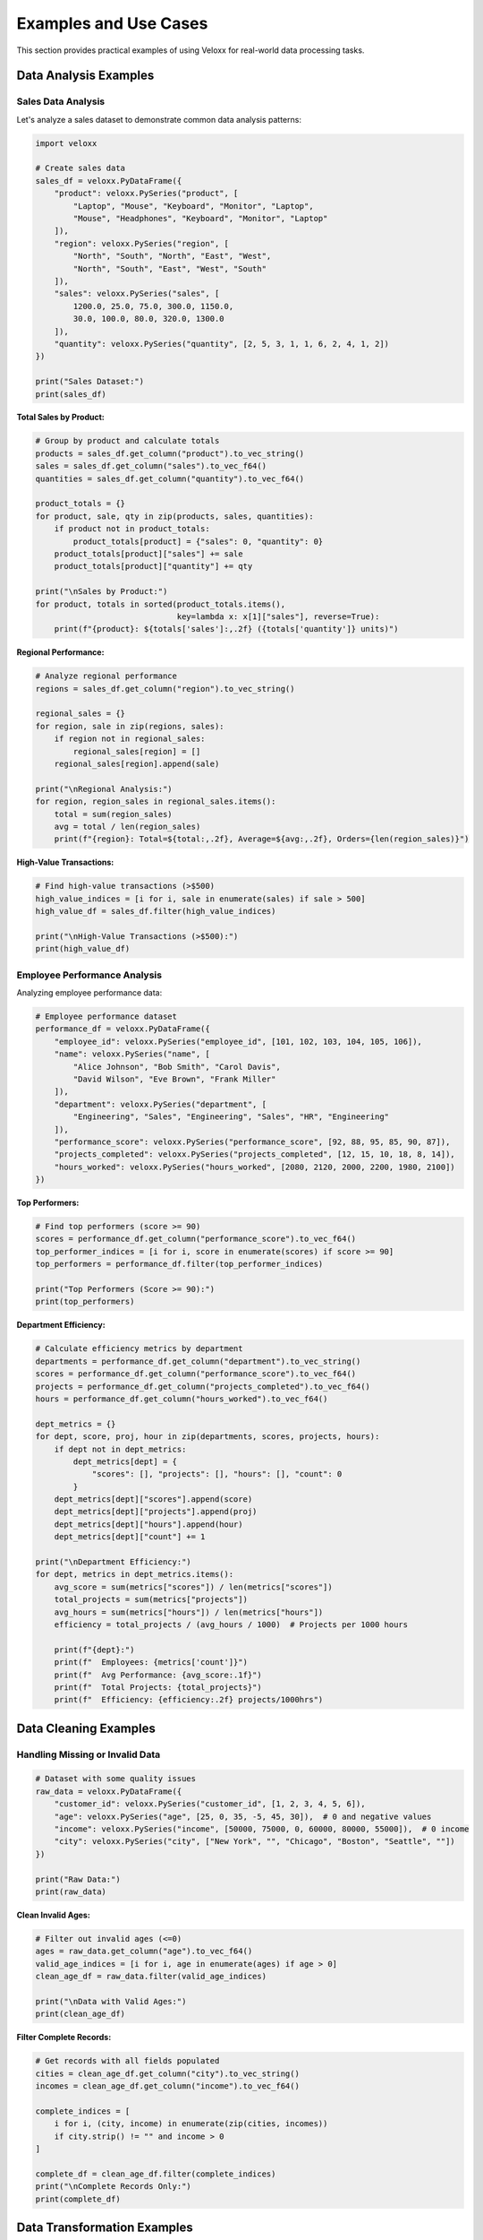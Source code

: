 Examples and Use Cases
======================

This section provides practical examples of using Veloxx for real-world data processing tasks.

Data Analysis Examples
----------------------

Sales Data Analysis
~~~~~~~~~~~~~~~~~~~

Let's analyze a sales dataset to demonstrate common data analysis patterns:

.. code-block:: python

    import veloxx

    # Create sales data
    sales_df = veloxx.PyDataFrame({
        "product": veloxx.PySeries("product", [
            "Laptop", "Mouse", "Keyboard", "Monitor", "Laptop", 
            "Mouse", "Headphones", "Keyboard", "Monitor", "Laptop"
        ]),
        "region": veloxx.PySeries("region", [
            "North", "South", "North", "East", "West",
            "North", "South", "East", "West", "South"
        ]),
        "sales": veloxx.PySeries("sales", [
            1200.0, 25.0, 75.0, 300.0, 1150.0,
            30.0, 100.0, 80.0, 320.0, 1300.0
        ]),
        "quantity": veloxx.PySeries("quantity", [2, 5, 3, 1, 1, 6, 2, 4, 1, 2])
    })

    print("Sales Dataset:")
    print(sales_df)

**Total Sales by Product:**

.. code-block:: python

    # Group by product and calculate totals
    products = sales_df.get_column("product").to_vec_string()
    sales = sales_df.get_column("sales").to_vec_f64()
    quantities = sales_df.get_column("quantity").to_vec_f64()

    product_totals = {}
    for product, sale, qty in zip(products, sales, quantities):
        if product not in product_totals:
            product_totals[product] = {"sales": 0, "quantity": 0}
        product_totals[product]["sales"] += sale
        product_totals[product]["quantity"] += qty

    print("\nSales by Product:")
    for product, totals in sorted(product_totals.items(), 
                                  key=lambda x: x[1]["sales"], reverse=True):
        print(f"{product}: ${totals['sales']:,.2f} ({totals['quantity']} units)")

**Regional Performance:**

.. code-block:: python

    # Analyze regional performance
    regions = sales_df.get_column("region").to_vec_string()
    
    regional_sales = {}
    for region, sale in zip(regions, sales):
        if region not in regional_sales:
            regional_sales[region] = []
        regional_sales[region].append(sale)

    print("\nRegional Analysis:")
    for region, region_sales in regional_sales.items():
        total = sum(region_sales)
        avg = total / len(region_sales)
        print(f"{region}: Total=${total:,.2f}, Average=${avg:,.2f}, Orders={len(region_sales)}")

**High-Value Transactions:**

.. code-block:: python

    # Find high-value transactions (>$500)
    high_value_indices = [i for i, sale in enumerate(sales) if sale > 500]
    high_value_df = sales_df.filter(high_value_indices)

    print("\nHigh-Value Transactions (>$500):")
    print(high_value_df)

Employee Performance Analysis
~~~~~~~~~~~~~~~~~~~~~~~~~~~~~

Analyzing employee performance data:

.. code-block:: python

    # Employee performance dataset
    performance_df = veloxx.PyDataFrame({
        "employee_id": veloxx.PySeries("employee_id", [101, 102, 103, 104, 105, 106]),
        "name": veloxx.PySeries("name", [
            "Alice Johnson", "Bob Smith", "Carol Davis", 
            "David Wilson", "Eve Brown", "Frank Miller"
        ]),
        "department": veloxx.PySeries("department", [
            "Engineering", "Sales", "Engineering", "Sales", "HR", "Engineering"
        ]),
        "performance_score": veloxx.PySeries("performance_score", [92, 88, 95, 85, 90, 87]),
        "projects_completed": veloxx.PySeries("projects_completed", [12, 15, 10, 18, 8, 14]),
        "hours_worked": veloxx.PySeries("hours_worked", [2080, 2120, 2000, 2200, 1980, 2100])
    })

**Top Performers:**

.. code-block:: python

    # Find top performers (score >= 90)
    scores = performance_df.get_column("performance_score").to_vec_f64()
    top_performer_indices = [i for i, score in enumerate(scores) if score >= 90]
    top_performers = performance_df.filter(top_performer_indices)

    print("Top Performers (Score >= 90):")
    print(top_performers)

**Department Efficiency:**

.. code-block:: python

    # Calculate efficiency metrics by department
    departments = performance_df.get_column("department").to_vec_string()
    scores = performance_df.get_column("performance_score").to_vec_f64()
    projects = performance_df.get_column("projects_completed").to_vec_f64()
    hours = performance_df.get_column("hours_worked").to_vec_f64()

    dept_metrics = {}
    for dept, score, proj, hour in zip(departments, scores, projects, hours):
        if dept not in dept_metrics:
            dept_metrics[dept] = {
                "scores": [], "projects": [], "hours": [], "count": 0
            }
        dept_metrics[dept]["scores"].append(score)
        dept_metrics[dept]["projects"].append(proj)
        dept_metrics[dept]["hours"].append(hour)
        dept_metrics[dept]["count"] += 1

    print("\nDepartment Efficiency:")
    for dept, metrics in dept_metrics.items():
        avg_score = sum(metrics["scores"]) / len(metrics["scores"])
        total_projects = sum(metrics["projects"])
        avg_hours = sum(metrics["hours"]) / len(metrics["hours"])
        efficiency = total_projects / (avg_hours / 1000)  # Projects per 1000 hours
        
        print(f"{dept}:")
        print(f"  Employees: {metrics['count']}")
        print(f"  Avg Performance: {avg_score:.1f}")
        print(f"  Total Projects: {total_projects}")
        print(f"  Efficiency: {efficiency:.2f} projects/1000hrs")

Data Cleaning Examples
----------------------

Handling Missing or Invalid Data
~~~~~~~~~~~~~~~~~~~~~~~~~~~~~~~~

.. code-block:: python

    # Dataset with some quality issues
    raw_data = veloxx.PyDataFrame({
        "customer_id": veloxx.PySeries("customer_id", [1, 2, 3, 4, 5, 6]),
        "age": veloxx.PySeries("age", [25, 0, 35, -5, 45, 30]),  # 0 and negative values
        "income": veloxx.PySeries("income", [50000, 75000, 0, 60000, 80000, 55000]),  # 0 income
        "city": veloxx.PySeries("city", ["New York", "", "Chicago", "Boston", "Seattle", ""])
    })

    print("Raw Data:")
    print(raw_data)

**Clean Invalid Ages:**

.. code-block:: python

    # Filter out invalid ages (<=0)
    ages = raw_data.get_column("age").to_vec_f64()
    valid_age_indices = [i for i, age in enumerate(ages) if age > 0]
    clean_age_df = raw_data.filter(valid_age_indices)

    print("\nData with Valid Ages:")
    print(clean_age_df)

**Filter Complete Records:**

.. code-block:: python

    # Get records with all fields populated
    cities = clean_age_df.get_column("city").to_vec_string()
    incomes = clean_age_df.get_column("income").to_vec_f64()
    
    complete_indices = [
        i for i, (city, income) in enumerate(zip(cities, incomes))
        if city.strip() != "" and income > 0
    ]
    
    complete_df = clean_age_df.filter(complete_indices)
    print("\nComplete Records Only:")
    print(complete_df)

Data Transformation Examples
----------------------------

Creating Derived Columns
~~~~~~~~~~~~~~~~~~~~~~~~

.. code-block:: python

    # Financial data
    financial_df = veloxx.PyDataFrame({
        "company": veloxx.PySeries("company", ["TechCorp", "DataInc", "CloudCo", "AILabs"]),
        "revenue": veloxx.PySeries("revenue", [1000000, 750000, 1200000, 900000]),
        "expenses": veloxx.PySeries("expenses", [800000, 600000, 950000, 700000]),
        "employees": veloxx.PySeries("employees", [50, 30, 60, 40])
    })

**Calculate Profit and Margins:**

.. code-block:: python

    # Extract data for calculations
    companies = financial_df.get_column("company").to_vec_string()
    revenues = financial_df.get_column("revenue").to_vec_f64()
    expenses = financial_df.get_column("expenses").to_vec_f64()
    employees = financial_df.get_column("employees").to_vec_f64()

    # Calculate derived metrics
    profits = [rev - exp for rev, exp in zip(revenues, expenses)]
    margins = [profit / rev * 100 for profit, rev in zip(profits, revenues)]
    revenue_per_employee = [rev / emp for rev, emp in zip(revenues, employees)]

    # Create enhanced DataFrame
    enhanced_financial = veloxx.PyDataFrame({
        "company": financial_df.get_column("company"),
        "revenue": financial_df.get_column("revenue"),
        "expenses": financial_df.get_column("expenses"),
        "employees": financial_df.get_column("employees"),
        "profit": veloxx.PySeries("profit", profits),
        "margin_percent": veloxx.PySeries("margin_percent", margins),
        "revenue_per_employee": veloxx.PySeries("revenue_per_employee", revenue_per_employee)
    })

    print("Enhanced Financial Data:")
    print(enhanced_financial)

**Ranking and Categorization:**

.. code-block:: python

    # Rank companies by profitability
    company_profits = list(zip(companies, profits))
    company_profits.sort(key=lambda x: x[1], reverse=True)

    print("\nCompanies Ranked by Profit:")
    for i, (company, profit) in enumerate(company_profits, 1):
        print(f"{i}. {company}: ${profit:,.2f}")

    # Categorize by size
    size_categories = []
    for emp_count in employees:
        if emp_count < 40:
            size_categories.append("Small")
        elif emp_count < 60:
            size_categories.append("Medium")
        else:
            size_categories.append("Large")

    # Add size category
    categorized_df = veloxx.PyDataFrame({
        "company": financial_df.get_column("company"),
        "employees": financial_df.get_column("employees"),
        "size_category": veloxx.PySeries("size_category", size_categories),
        "profit": veloxx.PySeries("profit", profits)
    })

    print("\nCompanies by Size Category:")
    print(categorized_df)

Time Series Analysis Example
----------------------------

Monthly Sales Tracking
~~~~~~~~~~~~~~~~~~~~~~

.. code-block:: python

    # Monthly sales data
    monthly_sales = veloxx.PyDataFrame({
        "month": veloxx.PySeries("month", [
            "Jan", "Feb", "Mar", "Apr", "May", "Jun",
            "Jul", "Aug", "Sep", "Oct", "Nov", "Dec"
        ]),
        "sales_2023": veloxx.PySeries("sales_2023", [
            85000, 92000, 88000, 95000, 102000, 98000,
            105000, 110000, 95000, 100000, 115000, 125000
        ]),
        "sales_2024": veloxx.PySeries("sales_2024", [
            90000, 95000, 93000, 100000, 108000, 105000,
            112000, 118000, 102000, 108000, 122000, 135000
        ])
    })

**Calculate Growth Rates:**

.. code-block:: python

    sales_2023 = monthly_sales.get_column("sales_2023").to_vec_f64()
    sales_2024 = monthly_sales.get_column("sales_2024").to_vec_f64()
    months = monthly_sales.get_column("month").to_vec_string()

    # Calculate month-over-month growth for 2024
    growth_rates = [(s24 - s23) / s23 * 100 for s23, s24 in zip(sales_2023, sales_2024)]

    # Find best and worst performing months
    month_growth = list(zip(months, growth_rates))
    month_growth.sort(key=lambda x: x[1], reverse=True)

    print("Year-over-Year Growth by Month:")
    for month, growth in month_growth:
        print(f"{month}: {growth:+.1f}%")

    # Calculate quarterly totals
    quarters = {
        "Q1": sum(sales_2024[0:3]),
        "Q2": sum(sales_2024[3:6]),
        "Q3": sum(sales_2024[6:9]),
        "Q4": sum(sales_2024[9:12])
    }

    print(f"\n2024 Quarterly Sales:")
    for quarter, total in quarters.items():
        print(f"{quarter}: ${total:,.2f}")

Performance Optimization Examples
---------------------------------

Efficient Data Processing
~~~~~~~~~~~~~~~~~~~~~~~~~

.. code-block:: python

    # Large dataset simulation
    import random

    # Generate larger dataset for performance testing
    def generate_large_dataset(size=1000):
        products = ["Product_A", "Product_B", "Product_C", "Product_D", "Product_E"]
        regions = ["North", "South", "East", "West", "Central"]
        
        data = {
            "id": list(range(1, size + 1)),
            "product": [random.choice(products) for _ in range(size)],
            "region": [random.choice(regions) for _ in range(size)],
            "sales": [random.uniform(10, 1000) for _ in range(size)],
            "quantity": [random.randint(1, 10) for _ in range(size)]
        }
        
        return veloxx.PyDataFrame({
            "id": veloxx.PySeries("id", data["id"]),
            "product": veloxx.PySeries("product", data["product"]),
            "region": veloxx.PySeries("region", data["region"]),
            "sales": veloxx.PySeries("sales", data["sales"]),
            "quantity": veloxx.PySeries("quantity", data["quantity"])
        })

    # Create large dataset
    large_df = generate_large_dataset(1000)
    print(f"Generated dataset with {large_df.shape()[0]} rows")

**Efficient Filtering:**

.. code-block:: python

    # Filter for high-value transactions efficiently
    sales = large_df.get_column("sales").to_vec_f64()
    
    # Single pass through data
    high_value_indices = []
    total_high_value = 0
    count_high_value = 0
    
    for i, sale in enumerate(sales):
        if sale > 500:
            high_value_indices.append(i)
            total_high_value += sale
            count_high_value += 1

    print(f"High-value transactions: {count_high_value}")
    print(f"Total high-value sales: ${total_high_value:,.2f}")

    # Get the filtered dataset
    high_value_df = large_df.filter(high_value_indices)
    print(f"Filtered dataset size: {high_value_df.shape()[0]} rows")

Integration Examples
--------------------

Working with Python Ecosystem
~~~~~~~~~~~~~~~~~~~~~~~~~~~~~

.. code-block:: python

    # Convert Veloxx data to work with other libraries
    def veloxx_to_dict(df):
        """Convert Veloxx DataFrame to Python dictionary"""
        result = {}
        for col_name in df.columns():
            series = df.get_column(col_name)
            try:
                # Try numeric conversion first
                result[col_name] = series.to_vec_f64()
            except:
                try:
                    # Try string conversion
                    result[col_name] = series.to_vec_string()
                except:
                    # Try boolean conversion
                    result[col_name] = series.to_vec_bool()
        return result

    # Example usage
    sample_df = veloxx.PyDataFrame({
        "name": veloxx.PySeries("name", ["Alice", "Bob", "Charlie"]),
        "age": veloxx.PySeries("age", [25, 30, 35]),
        "active": veloxx.PySeries("active", [True, False, True])
    })

    # Convert to dictionary for use with other libraries
    data_dict = veloxx_to_dict(sample_df)
    print("Converted to dictionary:")
    for key, values in data_dict.items():
        print(f"{key}: {values}")

**Export to CSV-like format:**

.. code-block:: python

    def export_to_csv_string(df):
        """Export DataFrame to CSV-formatted string"""
        lines = []
        
        # Header
        lines.append(",".join(df.columns()))
        
        # Data rows
        num_rows = df.shape()[0]
        for i in range(num_rows):
            row_values = []
            for col_name in df.columns():
                series = df.get_column(col_name)
                try:
                    value = series.to_vec_f64()[i]
                    row_values.append(str(value))
                except:
                    try:
                        value = series.to_vec_string()[i]
                        row_values.append(f'"{value}"')
                    except:
                        value = series.to_vec_bool()[i]
                        row_values.append(str(value).lower())
            lines.append(",".join(row_values))
        
        return "\n".join(lines)

    # Export sample data
    csv_output = export_to_csv_string(sample_df)
    print("\nCSV Export:")
    print(csv_output)

Best Practices Summary
----------------------

1. **Filter Early**: Apply filters as early as possible to reduce data size
2. **Reuse Objects**: Reuse Series objects when creating multiple DataFrames
3. **Type Awareness**: Be aware of data types for optimal performance
4. **Memory Management**: Process large datasets in chunks if needed
5. **Error Handling**: Always handle potential type mismatches gracefully

These examples demonstrate the versatility and power of Veloxx for various data processing tasks. The library's Rust-based performance makes it ideal for handling large datasets efficiently while maintaining a familiar Python interface.